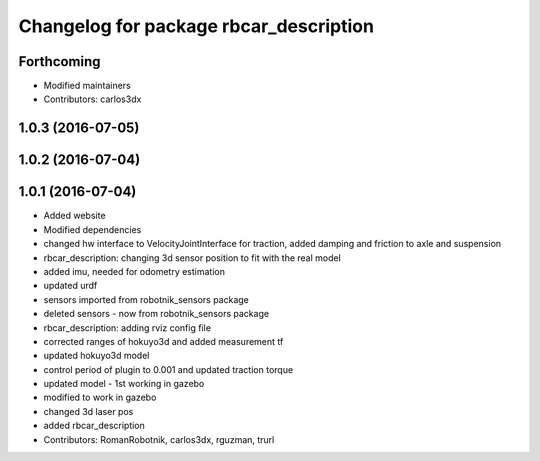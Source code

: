 ^^^^^^^^^^^^^^^^^^^^^^^^^^^^^^^^^^^^^^^
Changelog for package rbcar_description
^^^^^^^^^^^^^^^^^^^^^^^^^^^^^^^^^^^^^^^

Forthcoming
-----------
* Modified maintainers
* Contributors: carlos3dx

1.0.3 (2016-07-05)
------------------

1.0.2 (2016-07-04)
------------------

1.0.1 (2016-07-04)
------------------
* Added website
* Modified dependencies
* changed hw interface to VelocityJointInterface for traction, added damping and friction to axle and suspension
* rbcar_description: changing 3d sensor position to fit with the real model
* added imu, needed for odometry estimation
* updated urdf
* sensors imported from robotnik_sensors package
* deleted sensors - now from robotnik_sensors package
* rbcar_description: adding rviz config file
* corrected ranges of hokuyo3d and added measurement tf
* updated hokuyo3d model
* control period of plugin to 0.001 and updated traction torque
* updated model - 1st working in gazebo
* modified to work in gazebo
* changed 3d laser pos
* added rbcar_description
* Contributors: RomanRobotnik, carlos3dx, rguzman, trurl
